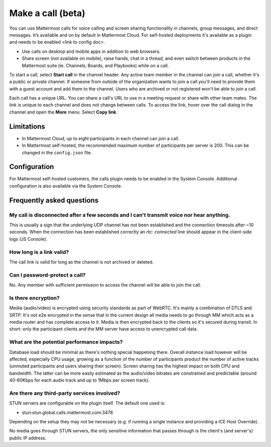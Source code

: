 Make a call (beta)
==================

|enterprise| |cloud| |self-hosted|

.. |enterprise| image:: ../images/enterprise-badge.png
  :scale: 30
  :target: https://mattermost.com/pricing
  :alt: Available in the Mattermost Enterprise subscription plan.

.. |cloud| image:: ../images/cloud-badge.png
  :scale: 30
  :target: https://mattermost.com/download
  :alt: Available for Mattermost Cloud deployments.

.. |self-hosted| image:: ../images/self-hosted-badge.png
  :scale: 30
  :target: https://mattermost.com/deploy
  :alt: Available for Mattermost Self-Hosted deployments.
  
You can use Mattermost calls for voice calling and screen sharing functionality in channels, group messages, and direct messages. It’s available and on by default in Mattermost Cloud. For self-hosted deployments it's available as a plugin and needs to be enabled <link to config doc>.

- Use calls on desktop and mobile apps in addition to web browsers.
- Share screen (not available on mobile), raise hands, chat in a thread, and even switch between products in the Mattermost suite (ie. Channels, Boards, and Playbooks) while on a call.

To start a call, select **Start call** in the channel header. Any active team member in the channel can join a call, whether it's a public or private channel. If someone from outside of the organization wants to join a call you'll need to provide them with a guest account and add them to the channel. Users who are archived or not registered won't be able to join a call.

Each call has a unique URL. You can share a call's URL to use in a meeting request or share with other team mates. The link is unique to each channel and does not change between calls. To access the link, hover over the call dialog in the channel and open the **More** menu. Select **Copy link**.

Limitations
-----------

- In Mattermost Cloud, up to eight participants in each channel can join a call.
- In Mattermost self-hosted, the recommended maximum number of participants per server is 200. This can be changed in the ``config.json`` file.

Configuration
-------------

For Mattermost self-hosted customers, the calls plugin needs to be enabled in the System Console. Additional configuration is also available via the System Console.

Frequently asked questions
--------------------------

My call is disconnected after a few seconds and I can't transmit voice nor hear anything.
~~~~~~~~~~~~~~~~~~~~~~~~~~~~~~~~~~~~~~~~~~~~~~~~~~~~~~~~~~~~~~~~~~~~~~~~~~~~~~~~~~~~~~~~~

This is usually a sign that the underlying UDP channel has not been established and the connection timeouts after ~10 seconds. When the connection has been established correctly an `rtc: connected` line should appear in the client-side logs (JS Console).

How long is a link valid?
~~~~~~~~~~~~~~~~~~~~~~~~~~

The call link is valid for long as the channel is not archived or deleted. 

Can I password-protect a call?
~~~~~~~~~~~~~~~~~~~~~~~~~~~~~~

No. Any member with sufficient permission to access the channel will be able to join the call.

Is there encryption?
~~~~~~~~~~~~~~~~~~~~

Media (audio/video) is encrypted using security standards as part of WebRTC. It's mainly a combination of DTLS and SRTP. It's not e2e encrypted in the sense that in the current design all media needs to go through MM which acts as a media router and has complete access to it. Media is then encrypted back to the clients so it's secured during transit. In short: only the participant clients and the MM server have access to unencrypted call data.

What are the potential performance impacts?
~~~~~~~~~~~~~~~~~~~~~~~~~~~~~~~~~~~~~~~~~~~

Database load should be minimal as there's nothing special happening there. Overall instance load however will be affected, especially CPU usage, growing as a function of the number of participants product the number of active tracks (unmuted participants and users sharing their screen). Screen sharing has the highest impact on both CPU and bandwidth. The latter can be more easily estimated as the audio/video bitrates are constrained and predictable (around 40-60Kbps for each audio track and up to 1Mbps per screen track).

Are there any third-party services involved?
~~~~~~~~~~~~~~~~~~~~~~~~~~~~~~~~~~~~~~~~~~~~

STUN servers are configurable on the plugin itself. The default one used is:

- stun:stun.global.calls.mattermost.com:3478

Depending on the setup they may not be necessary (e.g. if running a single instance and providing a ICE Host Override). 

No media goes through STUN servers, the only sensitive information that passes through is the client's (and server's) public IP address.
